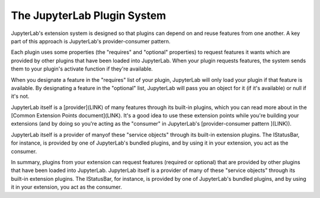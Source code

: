 .. Copyright (c) Jupyter Development Team.
.. Distributed under the terms of the Modified BSD License.

The JupyterLab Plugin System
============================

JupyterLab's extension system is designed so that plugins can depend on and
reuse features from one another. A key part of this approach is JupyterLab's
provider-consumer pattern.

Each plugin uses some properties (the "requires" and "optional" properties) to
request features it wants which are provided by other plugins that have been
loaded into JupyterLab. When your plugin requests features, the system sends
them to your plugin's activate function if they're available.

When you designate a feature in the "requires" list of your plugin, JupyterLab
will only load your plugin if that feature is available. By designating a
feature in the "optional" list, JupyterLab will pass you an object for it
(if it's available) or null if it's not.

JupyterLab itself is a [provider](LINK) of many features through its built-in plugins,
which you can read more about in the [Common Extension Points document](LINK). It's
a good idea to use these extension points while you're building your extensions (and
by doing so you're acting as the "consumer" in JupyterLab's [provider-consumer pattern
](LINK)).





JupyterLab itself is a provider of manyof these "service objects" through its built-in extension
plugins. The IStatusBar, for instance, is provided by one of JupyterLab's bundled plugins,
and by using it in your extension, you act as the consumer.




In summary, plugins from your extension can request features (required or optional)
that are provided by other plugins that have been loaded into JupyterLab. JupyterLab
itself is a provider of many of these "service objects" through its built-in extension
plugins. The IStatusBar, for instance, is provided by one of JupyterLab's bundled plugins,
and by using it in your extension, you act as the consumer.
